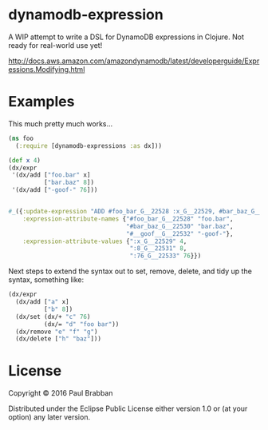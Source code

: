 * dynamodb-expression

A WIP attempt to write a DSL for DynamoDB expressions in Clojure. Not ready for real-world use yet!

http://docs.aws.amazon.com/amazondynamodb/latest/developerguide/Expressions.Modifying.html

* Examples

This much pretty much works...

#+BEGIN_SRC clojure
  (ns foo
    (:require [dynamodb-expressions :as dx]))

  (def x 4)
  (dx/expr
   '(dx/add ["foo.bar" x]
            ["bar.baz" 8])
   '(dx/add ["-goof-" 76]))


  #_({:update-expression "ADD #foo_bar_G__22528 :x_G__22529, #bar_baz_G__22530 :8_G__22531",
      :expression-attribute-names {"#foo_bar_G__22528" "foo.bar",
                                   "#bar_baz_G__22530" "bar.baz",
                                   "#__goof__G__22532" "-goof-"},
      :expression-attribute-values {":x_G__22529" 4,
                                    ":8_G__22531" 8,
                                    ":76_G__22533" 76}})
#+END_SRC

Next steps to extend the syntax out to set, remove, delete, and tidy up the syntax, something like:

#+BEGIN_SRC clojure
(dx/expr
  (dx/add ["a" x]
          ["b" 8])
  (dx/set (dx/+ "c" 76)
          (dx/= "d" "foo bar"))
  (dx/remove "e" "f" "g")
  (dx/delete ["h" "baz"]))
#+END_SRC

* License

Copyright © 2016 Paul Brabban

Distributed under the Eclipse Public License either version 1.0 or (at
your option) any later version.
